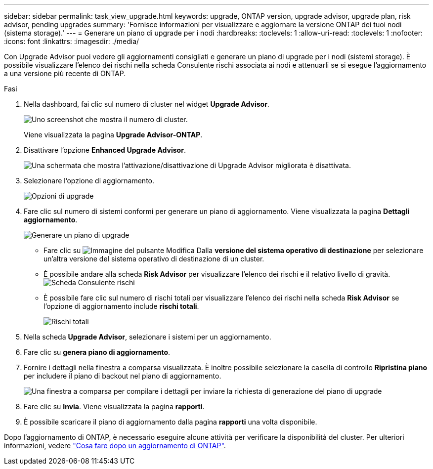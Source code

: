 ---
sidebar: sidebar 
permalink: task_view_upgrade.html 
keywords: upgrade, ONTAP version, upgrade advisor, upgrade plan, risk advisor, pending upgrades 
summary: 'Fornisce informazioni per visualizzare e aggiornare la versione ONTAP dei tuoi nodi (sistema storage).' 
---
= Generare un piano di upgrade per i nodi
:hardbreaks:
:toclevels: 1
:allow-uri-read: 
:toclevels: 1
:nofooter: 
:icons: font
:linkattrs: 
:imagesdir: ./media/


[role="lead"]
Con Upgrade Advisor puoi vedere gli aggiornamenti consigliati e generare un piano di upgrade per i nodi (sistemi storage). È possibile visualizzare l'elenco dei rischi nella scheda Consulente rischi associata ai nodi e attenuarli se si esegue l'aggiornamento a una versione più recente di ONTAP.

.Fasi
. Nella dashboard, fai clic sul numero di cluster nel widget *Upgrade Advisor*.
+
image:ua_widget.png["Uno screenshot che mostra il numero di cluster."]

+
Viene visualizzata la pagina *Upgrade Advisor-ONTAP*.

. Disattivare l'opzione *Enhanced Upgrade Advisor*.
+
image:ua_disable_toggle.png["Una schermata che mostra l'attivazione/disattivazione di Upgrade Advisor migliorata è disattivata."]

. Selezionare l'opzione di aggiornamento.
+
image:ua_upgrade_options.png["Opzioni di upgrade"]

. Fare clic sul numero di sistemi conformi per generare un piano di aggiornamento.
Viene visualizzata la pagina *Dettagli aggiornamento*.
+
image:r_ua_generate_upgrade_plan.png["Generare un piano di upgrade"]

+
** Fare clic su image:edit_icon.png["Immagine del pulsante Modifica"] Dalla *versione del sistema operativo di destinazione* per selezionare un'altra versione del sistema operativo di destinazione di un cluster.
** È possibile andare alla scheda *Risk Advisor* per visualizzare l'elenco dei rischi e il relativo livello di gravità.
  +
image:ua_view_risks.png["Scheda Consulente rischi"]
** È possibile fare clic sul numero di rischi totali per visualizzare l'elenco dei rischi nella scheda *Risk Advisor* se l'opzione di aggiornamento include *rischi totali*.
+
image:ua_total_risks.png["Rischi totali"]



. Nella scheda *Upgrade Advisor*, selezionare i sistemi per un aggiornamento.
. Fare clic su *genera piano di aggiornamento*.
. Fornire i dettagli nella finestra a comparsa visualizzata. È inoltre possibile selezionare la casella di controllo *Ripristina piano* per includere il piano di backout nel piano di aggiornamento.
+
image:ua_details_upgrade_plan.png["Una finestra a comparsa per compilare i dettagli per inviare la richiesta di generazione del piano di upgrade"]

. Fare clic su *Invia*.
Viene visualizzata la pagina *rapporti*.
. È possibile scaricare il piano di aggiornamento dalla pagina *rapporti* una volta disponibile.


Dopo l'aggiornamento di ONTAP, è necessario eseguire alcune attività per verificare la disponibilità del cluster. Per ulteriori informazioni, vedere link:https://docs.netapp.com/us-en/ontap/upgrade/task_what_to_do_after_upgrade.html["Cosa fare dopo un aggiornamento di ONTAP"].
